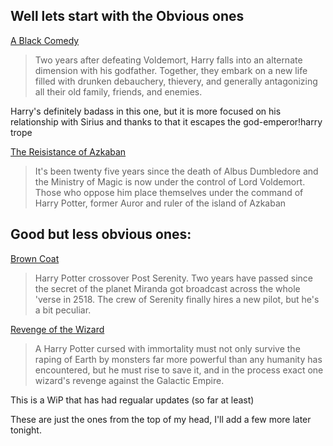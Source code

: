 :PROPERTIES:
:Author: Unkox
:Score: 5
:DateUnix: 1432797387.0
:DateShort: 2015-May-28
:END:

** Well lets start with the Obvious ones
   :PROPERTIES:
   :CUSTOM_ID: well-lets-start-with-the-obvious-ones
   :END:
[[https://www.fanfiction.net/s/3401052/1/A-Black-Comedy][A Black Comedy]]

#+begin_quote
  Two years after defeating Voldemort, Harry falls into an alternate dimension with his godfather. Together, they embark on a new life filled with drunken debauchery, thievery, and generally antagonizing all their old family, friends, and enemies.
#+end_quote

Harry's definitely badass in this one, but it is more focused on his relationship with Sirius and thanks to that it escapes the god-emperor!harry trope

[[https://www.fanfiction.net/s/2980054/1/The-Resistance-of-Azkaban][The Reisistance of Azkaban]]

#+begin_quote
  It's been twenty five years since the death of Albus Dumbledore and the Ministry of Magic is now under the control of Lord Voldemort. Those who oppose him place themselves under the command of Harry Potter, former Auror and ruler of the island of Azkaban
#+end_quote

** Good but less obvious ones:
   :PROPERTIES:
   :CUSTOM_ID: good-but-less-obvious-ones
   :END:
[[https://www.fanfiction.net/s/2857962/1/Browncoat-Green-Eyes][Brown Coat]]

#+begin_quote
  Harry Potter crossover Post Serenity. Two years have passed since the secret of the planet Miranda got broadcast across the whole 'verse in 2518. The crew of Serenity finally hires a new pilot, but he's a bit peculiar.
#+end_quote

[[https://www.fanfiction.net/s/10912355/1/Revenge-of-the-Wizard][Revenge of the Wizard]]

#+begin_quote
  A Harry Potter cursed with immortality must not only survive the raping of Earth by monsters far more powerful than any humanity has encountered, but he must rise to save it, and in the process exact one wizard's revenge against the Galactic Empire.
#+end_quote

This is a WiP that has had regualar updates (so far at least)

These are just the ones from the top of my head, I'll add a few more later tonight.